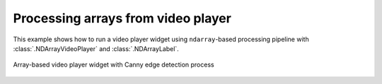 Processing arrays from video player
===================================

This example shows how to run a video player widget using ``ndarray``-based processing pipeline with :class:`.NDArrayVideoPlayer` and :class:`.NDArrayLabel`.

.. figure:: ./array.player.jpg
   :align: center

   Array-based video player widget with Canny edge detection process

.. tabs::

   .. tab:: PySide6

      .. include:: ./PySide6/array.player.py
         :code: python

   .. tab:: PyQt6

      .. include:: ./PyQt6/array.player.py
         :code: python
